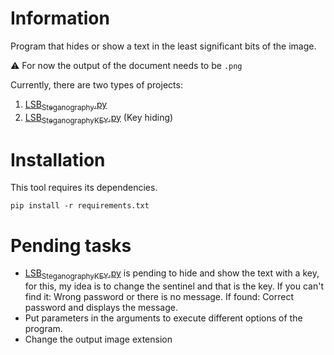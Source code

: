 
* Information
Program that hides or show a text in the least significant bits of the image.

⚠️ For now the output of the document needs to be =.png=

Currently, there are two types of projects:
1) [[https://github.com/JorgeGonzalezPascual/LSB_Steganography/blob/master/LSB_Steganography.py][LSB_Steganography.py]]
2) [[https://github.com/JorgeGonzalezPascual/LSB_Steganography/blob/master/LSB_SteganographyKEY.py][LSB_SteganographyKEY.py]] (Key hiding)

* Installation
This tool requires its dependencies.
: pip install -r requirements.txt

* Pending tasks
+ [[https://github.com/JorgeGonzalezPascual/LSB_Steganography/blob/master/LSB_SteganographyKEY.py][LSB_SteganographyKEY.py]] is pending to hide and show the text with a key, for this, my idea is to change the sentinel and that is the key. If you can't find it: Wrong password or there is no message. If found: Correct password and displays the message.
+ Put parameters in the arguments to execute different options of the program.
+ Change the output image extension